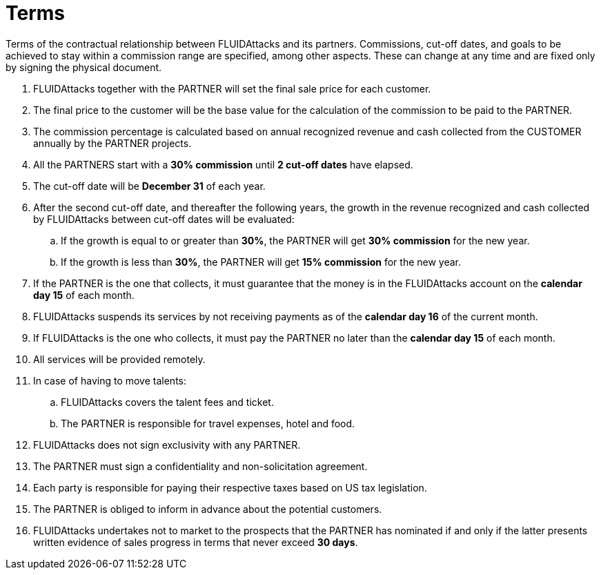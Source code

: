 :slug: partners/terms/
:category: partners
:description: Terms of the contractual relationship between FLUIDAttacks and its partners. Commissions, cut-off dates,  and goals to be achieved to stay within a commission range are specified, among other aspects. These can change at any time and are fixed only by signing the physical document.
:keywords: FLUID, Partners, Pentesting, Terms, Agreement, Information Security.
:translate: aliados/condiciones/

= Terms

{description}

. +FLUIDAttacks+ together with the PARTNER
will set the final sale price for each customer.

. The final price to the customer will be the base value
for the calculation of the commission to be paid to the PARTNER.

. The commission percentage is calculated based on annual recognized revenue
and cash collected from the CUSTOMER annually by the PARTNER projects.

. All the PARTNERS start with a *30% commission*
until *2 cut-off dates* have elapsed.

. The cut-off date will be *December 31* of each year.

. After the second cut-off date, and thereafter the following years,
the growth in the revenue recognized and cash collected by +FLUIDAttacks+
between cut-off dates will be evaluated:

.. If the growth is equal to or greater than *30%*,
the PARTNER will get *30% commission* for the new year.

.. If the growth is less than *30%*,
the PARTNER will get *15% commission* for the new year.

. If the PARTNER is the one that collects,
it must guarantee that the money is in the +FLUIDAttacks+ account
on the *calendar day 15* of each month.

. +FLUIDAttacks+ suspends its services by not receiving payments
as of the *calendar day 16* of the current month.

. If +FLUIDAttacks+ is the one who collects,
it must pay the PARTNER no later than the *calendar day 15* of each month.

. All services will be provided remotely.

. In case of having to move talents:

.. +FLUIDAttacks+ covers the talent fees and ticket.

.. The PARTNER is responsible for travel expenses, hotel and food.

. +FLUIDAttacks+ does not sign exclusivity with any PARTNER.

. The PARTNER must sign a confidentiality and non-solicitation agreement.

. Each party is responsible for paying their respective taxes
based on US tax legislation.

. The PARTNER is obliged to inform in advance
about the potential customers.

. +FLUIDAttacks+ undertakes not to market to the prospects
that the PARTNER has nominated if and only if
the latter presents written evidence of sales progress
in terms that never exceed *30 days*.
